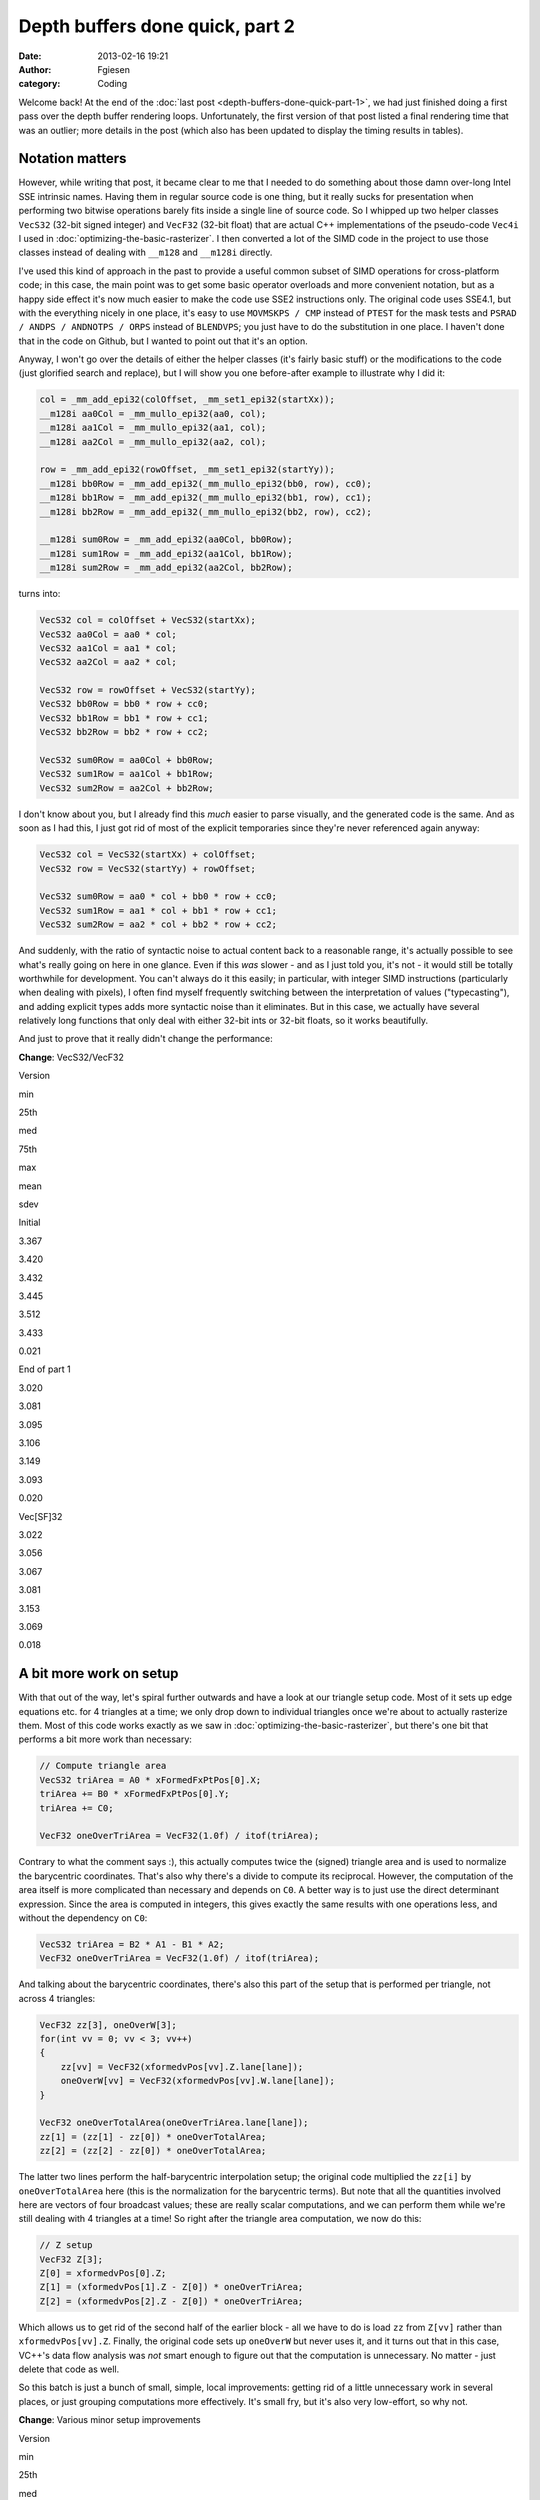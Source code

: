 Depth buffers done quick, part 2
################################
:date: 2013-02-16 19:21
:author: Fgiesen
:category: Coding

Welcome back! At the end of the :doc:`last post <depth-buffers-done-quick-part-1>`,
we had just finished doing a first pass over the depth buffer rendering
loops. Unfortunately, the first version of that post listed a final rendering
time that was an outlier; more details in the post (which also has been
updated to display the timing results in tables).

Notation matters
~~~~~~~~~~~~~~~~

However, while writing that post, it became clear to me that I needed to
do something about those damn over-long Intel SSE intrinsic names.
Having them in regular source code is one thing, but it really sucks for
presentation when performing two bitwise operations barely fits inside a
single line of source code. So I whipped up two helper classes
``VecS32`` (32-bit signed integer) and ``VecF32`` (32-bit float) that
are actual C++ implementations of the pseudo-code ``Vec4i`` I used in
:doc:`optimizing-the-basic-rasterizer`. I then converted a lot of the SIMD
code in the project to use those classes instead of dealing with
``__m128`` and ``__m128i`` directly.

I've used this kind of approach in the past to provide a useful common
subset of SIMD operations for cross-platform code; in this case, the
main point was to get some basic operator overloads and more convenient
notation, but as a happy side effect it's now much easier to make the
code use SSE2 instructions only. The original code uses SSE4.1, but with
the everything nicely in one place, it's easy to use ``MOVMSKPS / CMP``
instead of ``PTEST`` for the mask tests and
``PSRAD / ANDPS / ANDNOTPS / ORPS`` instead of ``BLENDVPS``; you just
have to do the substitution in one place. I haven't done that in the
code on Github, but I wanted to point out that it's an option.

Anyway, I won't go over the details of either the helper classes (it's
fairly basic stuff) or the modifications to the code (just glorified
search and replace), but I will show you one before-after example to
illustrate why I did it:

.. code-block:: c++

    col = _mm_add_epi32(colOffset, _mm_set1_epi32(startXx));
    __m128i aa0Col = _mm_mullo_epi32(aa0, col);
    __m128i aa1Col = _mm_mullo_epi32(aa1, col);
    __m128i aa2Col = _mm_mullo_epi32(aa2, col);

    row = _mm_add_epi32(rowOffset, _mm_set1_epi32(startYy));
    __m128i bb0Row = _mm_add_epi32(_mm_mullo_epi32(bb0, row), cc0);
    __m128i bb1Row = _mm_add_epi32(_mm_mullo_epi32(bb1, row), cc1);
    __m128i bb2Row = _mm_add_epi32(_mm_mullo_epi32(bb2, row), cc2);

    __m128i sum0Row = _mm_add_epi32(aa0Col, bb0Row);
    __m128i sum1Row = _mm_add_epi32(aa1Col, bb1Row);
    __m128i sum2Row = _mm_add_epi32(aa2Col, bb2Row);

turns into:

.. code-block:: c++

    VecS32 col = colOffset + VecS32(startXx);
    VecS32 aa0Col = aa0 * col;
    VecS32 aa1Col = aa1 * col;
    VecS32 aa2Col = aa2 * col;

    VecS32 row = rowOffset + VecS32(startYy);
    VecS32 bb0Row = bb0 * row + cc0;
    VecS32 bb1Row = bb1 * row + cc1;
    VecS32 bb2Row = bb2 * row + cc2;

    VecS32 sum0Row = aa0Col + bb0Row;
    VecS32 sum1Row = aa1Col + bb1Row;
    VecS32 sum2Row = aa2Col + bb2Row;

I don't know about you, but I already find this *much* easier to parse
visually, and the generated code is the same. And as soon as I had this,
I just got rid of most of the explicit temporaries since they're never
referenced again anyway:

.. code-block:: c++

    VecS32 col = VecS32(startXx) + colOffset;
    VecS32 row = VecS32(startYy) + rowOffset;

    VecS32 sum0Row = aa0 * col + bb0 * row + cc0;
    VecS32 sum1Row = aa1 * col + bb1 * row + cc1;
    VecS32 sum2Row = aa2 * col + bb2 * row + cc2;

And suddenly, with the ratio of syntactic noise to actual content back
to a reasonable range, it's actually possible to see what's really going
on here in one glance. Even if this *was* slower - and as I just told
you, it's not - it would still be totally worthwhile for development.
You can't always do it this easily; in particular, with integer SIMD
instructions (particularly when dealing with pixels), I often find
myself frequently switching between the interpretation of values
("typecasting"), and adding explicit types adds more syntactic noise
than it eliminates. But in this case, we actually have several
relatively long functions that only deal with either 32-bit ints or
32-bit floats, so it works beautifully.

And just to prove that it really didn't change the performance:

**Change**: VecS32/VecF32

.. raw:: html

   <table>

.. raw:: html

   <tr>

.. raw:: html

   <th>

Version

.. raw:: html

   </th>

.. raw:: html

   <th>

min

.. raw:: html

   </th>

.. raw:: html

   <th>

25th

.. raw:: html

   </th>

.. raw:: html

   <th>

med

.. raw:: html

   </th>

.. raw:: html

   <th>

75th

.. raw:: html

   </th>

.. raw:: html

   <th>

max

.. raw:: html

   </th>

.. raw:: html

   <th>

mean

.. raw:: html

   </th>

.. raw:: html

   <th>

sdev

.. raw:: html

   </th>

.. raw:: html

   </tr>

.. raw:: html

   <tr>

.. raw:: html

   <td>

Initial

.. raw:: html

   </td>

.. raw:: html

   <td>

3.367

.. raw:: html

   </td>

.. raw:: html

   <td>

3.420

.. raw:: html

   </td>

.. raw:: html

   <td>

3.432

.. raw:: html

   </td>

.. raw:: html

   <td>

3.445

.. raw:: html

   </td>

.. raw:: html

   <td>

3.512

.. raw:: html

   </td>

.. raw:: html

   <td>

3.433

.. raw:: html

   </td>

.. raw:: html

   <td>

0.021

.. raw:: html

   </td>

.. raw:: html

   </tr>

.. raw:: html

   <tr>

.. raw:: html

   <td>

End of part 1

.. raw:: html

   </td>

.. raw:: html

   <td>

3.020

.. raw:: html

   </td>

.. raw:: html

   <td>

3.081

.. raw:: html

   </td>

.. raw:: html

   <td>

3.095

.. raw:: html

   </td>

.. raw:: html

   <td>

3.106

.. raw:: html

   </td>

.. raw:: html

   <td>

3.149

.. raw:: html

   </td>

.. raw:: html

   <td>

3.093

.. raw:: html

   </td>

.. raw:: html

   <td>

0.020

.. raw:: html

   </td>

.. raw:: html

   </tr>

.. raw:: html

   <tr>

.. raw:: html

   <td>

Vec[SF]32

.. raw:: html

   </td>

.. raw:: html

   <td>

3.022

.. raw:: html

   </td>

.. raw:: html

   <td>

3.056

.. raw:: html

   </td>

.. raw:: html

   <td>

3.067

.. raw:: html

   </td>

.. raw:: html

   <td>

3.081

.. raw:: html

   </td>

.. raw:: html

   <td>

3.153

.. raw:: html

   </td>

.. raw:: html

   <td>

3.069

.. raw:: html

   </td>

.. raw:: html

   <td>

0.018

.. raw:: html

   </td>

.. raw:: html

   </tr>

.. raw:: html

   </table>

A bit more work on setup
~~~~~~~~~~~~~~~~~~~~~~~~

With that out of the way, let's spiral further outwards and have a look
at our triangle setup code. Most of it sets up edge equations etc. for 4
triangles at a time; we only drop down to individual triangles once
we're about to actually rasterize them. Most of this code works exactly
as we saw in :doc:`optimizing-the-basic-rasterizer`, but there's one bit
that performs a bit more work than necessary:

.. code-block:: c++

    // Compute triangle area
    VecS32 triArea = A0 * xFormedFxPtPos[0].X;
    triArea += B0 * xFormedFxPtPos[0].Y;
    triArea += C0;

    VecF32 oneOverTriArea = VecF32(1.0f) / itof(triArea);

Contrary to what the comment says :), this actually computes twice the
(signed) triangle area and is used to normalize the barycentric
coordinates. That's also why there's a divide to compute its reciprocal.
However, the computation of the area itself is more complicated than
necessary and depends on ``C0``. A better way is to just use the direct
determinant expression. Since the area is computed in integers, this
gives exactly the same results with one operations less, and without the
dependency on ``C0``:

.. code-block:: c++

    VecS32 triArea = B2 * A1 - B1 * A2;
    VecF32 oneOverTriArea = VecF32(1.0f) / itof(triArea);

And talking about the barycentric coordinates, there's also this part of
the setup that is performed per triangle, not across 4 triangles:

.. code-block:: c++

    VecF32 zz[3], oneOverW[3];
    for(int vv = 0; vv < 3; vv++)
    {
        zz[vv] = VecF32(xformedvPos[vv].Z.lane[lane]);
        oneOverW[vv] = VecF32(xformedvPos[vv].W.lane[lane]);
    }

    VecF32 oneOverTotalArea(oneOverTriArea.lane[lane]);
    zz[1] = (zz[1] - zz[0]) * oneOverTotalArea;
    zz[2] = (zz[2] - zz[0]) * oneOverTotalArea;

The latter two lines perform the half-barycentric interpolation setup;
the original code multiplied the ``zz[i]`` by ``oneOverTotalArea`` here
(this is the normalization for the barycentric terms). But note that all
the quantities involved here are vectors of four broadcast values; these
are really scalar computations, and we can perform them while we're
still dealing with 4 triangles at a time! So right after the triangle
area computation, we now do this:

.. code-block:: c++

    // Z setup
    VecF32 Z[3];
    Z[0] = xformedvPos[0].Z;
    Z[1] = (xformedvPos[1].Z - Z[0]) * oneOverTriArea;
    Z[2] = (xformedvPos[2].Z - Z[0]) * oneOverTriArea;

Which allows us to get rid of the second half of the earlier block - all
we have to do is load ``zz`` from ``Z[vv]`` rather than
``xformedvPos[vv].Z``. Finally, the original code sets up ``oneOverW``
but never uses it, and it turns out that in this case, VC++'s data flow
analysis was *not* smart enough to figure out that the computation is
unnecessary. No matter - just delete that code as well.

So this batch is just a bunch of small, simple, local improvements:
getting rid of a little unnecessary work in several places, or just
grouping computations more effectively. It's small fry, but it's also
very low-effort, so why not.

**Change**: Various minor setup improvements

.. raw:: html

   <table>

.. raw:: html

   <tr>

.. raw:: html

   <th>

Version

.. raw:: html

   </th>

.. raw:: html

   <th>

min

.. raw:: html

   </th>

.. raw:: html

   <th>

25th

.. raw:: html

   </th>

.. raw:: html

   <th>

med

.. raw:: html

   </th>

.. raw:: html

   <th>

75th

.. raw:: html

   </th>

.. raw:: html

   <th>

max

.. raw:: html

   </th>

.. raw:: html

   <th>

mean

.. raw:: html

   </th>

.. raw:: html

   <th>

sdev

.. raw:: html

   </th>

.. raw:: html

   </tr>

.. raw:: html

   <tr>

.. raw:: html

   <td>

Initial

.. raw:: html

   </td>

.. raw:: html

   <td>

3.367

.. raw:: html

   </td>

.. raw:: html

   <td>

3.420

.. raw:: html

   </td>

.. raw:: html

   <td>

3.432

.. raw:: html

   </td>

.. raw:: html

   <td>

3.445

.. raw:: html

   </td>

.. raw:: html

   <td>

3.512

.. raw:: html

   </td>

.. raw:: html

   <td>

3.433

.. raw:: html

   </td>

.. raw:: html

   <td>

0.021

.. raw:: html

   </td>

.. raw:: html

   </tr>

.. raw:: html

   <tr>

.. raw:: html

   <td>

End of part 1

.. raw:: html

   </td>

.. raw:: html

   <td>

3.020

.. raw:: html

   </td>

.. raw:: html

   <td>

3.081

.. raw:: html

   </td>

.. raw:: html

   <td>

3.095

.. raw:: html

   </td>

.. raw:: html

   <td>

3.106

.. raw:: html

   </td>

.. raw:: html

   <td>

3.149

.. raw:: html

   </td>

.. raw:: html

   <td>

3.093

.. raw:: html

   </td>

.. raw:: html

   <td>

0.020

.. raw:: html

   </td>

.. raw:: html

   </tr>

.. raw:: html

   <tr>

.. raw:: html

   <td>

Vec[SF]32

.. raw:: html

   </td>

.. raw:: html

   <td>

3.022

.. raw:: html

   </td>

.. raw:: html

   <td>

3.056

.. raw:: html

   </td>

.. raw:: html

   <td>

3.067

.. raw:: html

   </td>

.. raw:: html

   <td>

3.081

.. raw:: html

   </td>

.. raw:: html

   <td>

3.153

.. raw:: html

   </td>

.. raw:: html

   <td>

3.069

.. raw:: html

   </td>

.. raw:: html

   <td>

0.018

.. raw:: html

   </td>

.. raw:: html

   </tr>

.. raw:: html

   <tr>

.. raw:: html

   <td>

Setup cleanups

.. raw:: html

   </td>

.. raw:: html

   <td>

2.977

.. raw:: html

   </td>

.. raw:: html

   <td>

3.032

.. raw:: html

   </td>

.. raw:: html

   <td>

3.046

.. raw:: html

   </td>

.. raw:: html

   <td>

3.058

.. raw:: html

   </td>

.. raw:: html

   <td>

3.101

.. raw:: html

   </td>

.. raw:: html

   <td>

3.045

.. raw:: html

   </td>

.. raw:: html

   <td>

0.020

.. raw:: html

   </td>

.. raw:: html

   </tr>

.. raw:: html

   </table>

As said, it's minor, but a small win nonetheless.

Garbage in the bins
~~~~~~~~~~~~~~~~~~~

When I was originally performing the experiments that led to this
series, I discovered something funny when I had the code at roughly this
stage: occasionally, I would get triangles that had ``endXx < startXx``
(or ``endYy < startYy``). I only noticed this because I changed the loop
in a way that should have been equivalent, but turned out not to be: I
was computing ``endXx - startXx`` as an unsigned integer, and it wrapped
around, causing the code to start stomping over memory and eventually
crash. At the time, I just made note to investigate this later and just
added an ``if`` to detect the case early for the time being, but when I
later came back to figure out what was going on, the explanation turned
out to be quite interesting.

So, where do these triangles with empty bounding boxes come from? The
actual per-triangle assignments

.. code-block:: c++

    int startXx = startX.lane[lane];
    int endXx   = endX.lane[lane];

just get their values from these vectors:

.. code-block:: c++

    // Use bounding box traversal strategy to determine which
    // pixels to rasterize 
    VecS32 startX = vmax(
        vmin(
            vmin(xFormedFxPtPos[0].X, xFormedFxPtPos[1].X),
            xFormedFxPtPos[2].X), VecS32(tileStartX))
        & VecS32(~1);
    VecS32 endX = vmin(
        vmax(
            vmax(xFormedFxPtPos[0].X, xFormedFxPtPos[1].X),
            xFormedFxPtPos[2].X) + VecS32(1), VecS32(tileEndX));

Horrible line-breaking aside (I just need to switch to a wider layout),
this is fairly straightforward: ``startX`` is determined as the minimum
of all vertex X coordinates, then clipped against the left tile boundary
and finally rounded down to be a multiple of 2 (to align with the 2x2
tiling grid). Similarly, ``endX`` is the maximum of vertex X
coordinates, clipped against the right boundary of the tile. Since we
use an inclusive fill convention but exclusive loop bounds on the right
side (the test is for ``< endXx`` not ``<= endXx``), there's an extra +1
in there.

Other than the clip to the tile bounds, this really just computes an
axis-aligned bounding rectangle for the triangle and then potentially
makes it a little bigger. So really, the only way to get
``endXx < startXx`` from this is for the triangle to have an empty
intersection with the active tile's bounding box. But if that's the
case, why was the triangle added to the bin for this tile to begin with?
Time to look at the binner code.

The relevant piece of code is
`here <https://github.com/rygorous/intel_occlusion_cull/blob/2d1282e5/SoftwareOcclusionCulling/TransformedMeshSSE.cpp#L127>`__.
The bounding box determination for the whole triangle looks as follows:

.. code-block:: c++

    VecS32 vStartX = vmax(
        vmin(
            vmin(xFormedFxPtPos[0].X, xFormedFxPtPos[1].X), 
            xFormedFxPtPos[2].X), VecS32(0));
    VecS32 vEndX   = vmin(
        vmax(
            vmax(xFormedFxPtPos[0].X, xFormedFxPtPos[1].X),
            xFormedFxPtPos[2].X) + VecS32(1), VecS32(SCREENW));

Okay, that's basically the same we saw before, only we're clipping
against the screen bounds not the tile bounds. And the same happens with
Y. Nothing to see here so far, move along. But then, what does the code
do with these bounds? Let's have a look:

.. code-block:: c++

    // Convert bounding box in terms of pixels to bounding box
    // in terms of tiles
    int startX = max(vStartX.lane[i]/TILE_WIDTH_IN_PIXELS, 0);
    int endX   = min(vEndX.lane[i]/TILE_WIDTH_IN_PIXELS,
                     SCREENW_IN_TILES-1);

    int startY = max(vStartY.lane[i]/TILE_HEIGHT_IN_PIXELS, 0);
    int endY   = min(vEndY.lane[i]/TILE_HEIGHT_IN_PIXELS,
                     SCREENH_IN_TILES-1);

    // Add triangle to the tiles or bins that the bounding box covers
    int row, col;
    for(row = startY; row <= endY; row++)
    {
        int offset1 = YOFFSET1_MT * row;
        int offset2 = YOFFSET2_MT * row;
        for(col = startX; col <= endX; col++)
        {
            // ...
        }
    }

And in this loop, the triangles get added to the corresponding bins. So
the bug must be somewhere in here. Can you figure out what's going on?

Okay, I'll spill. The problem is triangles that are completely outside
the top or left screen edges, but not too far outside, and it's caused
by the division at the top. Being regular C division, it's truncating -
that is, it always rounds towards zero (Note: In C99/C++11, it's
actually defined that way; C89 and C++98 leave it up to the compiler,
but on x86 all compilers I'm aware of use truncation, since that's what
the hardware does). Say that our tiles measure 100x100 pixels (they
don't, but that doesn't matter here). What happens if we get a triangle
whose bounding box goes from, say, ``minX=-75`` to ``maxX=-38``? First,
we compute ``vStartX`` to be 0 in that lane (``vStartX`` is clipped
against the left edge) and ``vEndX`` as -37 (it gets incremented by 1,
but not clipped). This looks weird, but is completely fine - that's an
empty rectangle. However, in the computation of ``startX`` and ``endX``,
we divide both these values by 100, and get zero both times. And since
the tile start and end coordinates are inclusive not exclusive (look at
the loop conditions!), this is *not* fine - the leftmost column of tiles
goes from x=0 to x=99 (inclusive), and our triangle doesn't overlap
that! Which is why we then get an empty bounding box in the actual
rasterizer.

There's two ways to fix this problem. The first is to use "floor
division", i.e. division that always rounds down, no matter the sign.
This will again generate an empty rectangle in this case, and everything
works fine. However, C/C++ don't have a floor division operator, so this
is somewhat awkward to express in code, and I went for the simpler
option: just check whether the bounding rectangle is empty before we
even do the divide.

.. code-block:: c++

    if(vEndX.lane[i] < vStartX.lane[i] ||
       vEndY.lane[i] < vStartY.lane[i]) continue;

And there's another problem with the code as-is: There's an off-by-one
error. Suppose we have a triangle with ``maxX=99``. Then we'll compute
``vEndX`` as 100 and end up inserting the triangle into the bin for
x=100 to x=199, which again it doesn't overlap. The solution is simple:
stop adding 1 to ``vEndX`` and clamp it to ``SCREENW - 1`` instead of
``SCREENW``! And with these two issues fixed, we now have a binner that
really only bins triangles into tiles intersected by their bounding
boxes. Which, in a nice turn of events, also means that our depth
rasterizer sees slightly fewer triangles! Does it help?

**Change**: Fix a few binning bugs

.. raw:: html

   <table>

.. raw:: html

   <tr>

.. raw:: html

   <th>

Version

.. raw:: html

   </th>

.. raw:: html

   <th>

min

.. raw:: html

   </th>

.. raw:: html

   <th>

25th

.. raw:: html

   </th>

.. raw:: html

   <th>

med

.. raw:: html

   </th>

.. raw:: html

   <th>

75th

.. raw:: html

   </th>

.. raw:: html

   <th>

max

.. raw:: html

   </th>

.. raw:: html

   <th>

mean

.. raw:: html

   </th>

.. raw:: html

   <th>

sdev

.. raw:: html

   </th>

.. raw:: html

   </tr>

.. raw:: html

   <tr>

.. raw:: html

   <td>

Initial

.. raw:: html

   </td>

.. raw:: html

   <td>

3.367

.. raw:: html

   </td>

.. raw:: html

   <td>

3.420

.. raw:: html

   </td>

.. raw:: html

   <td>

3.432

.. raw:: html

   </td>

.. raw:: html

   <td>

3.445

.. raw:: html

   </td>

.. raw:: html

   <td>

3.512

.. raw:: html

   </td>

.. raw:: html

   <td>

3.433

.. raw:: html

   </td>

.. raw:: html

   <td>

0.021

.. raw:: html

   </td>

.. raw:: html

   </tr>

.. raw:: html

   <tr>

.. raw:: html

   <td>

End of part 1

.. raw:: html

   </td>

.. raw:: html

   <td>

3.020

.. raw:: html

   </td>

.. raw:: html

   <td>

3.081

.. raw:: html

   </td>

.. raw:: html

   <td>

3.095

.. raw:: html

   </td>

.. raw:: html

   <td>

3.106

.. raw:: html

   </td>

.. raw:: html

   <td>

3.149

.. raw:: html

   </td>

.. raw:: html

   <td>

3.093

.. raw:: html

   </td>

.. raw:: html

   <td>

0.020

.. raw:: html

   </td>

.. raw:: html

   </tr>

.. raw:: html

   <tr>

.. raw:: html

   <td>

Vec[SF]32

.. raw:: html

   </td>

.. raw:: html

   <td>

3.022

.. raw:: html

   </td>

.. raw:: html

   <td>

3.056

.. raw:: html

   </td>

.. raw:: html

   <td>

3.067

.. raw:: html

   </td>

.. raw:: html

   <td>

3.081

.. raw:: html

   </td>

.. raw:: html

   <td>

3.153

.. raw:: html

   </td>

.. raw:: html

   <td>

3.069

.. raw:: html

   </td>

.. raw:: html

   <td>

0.018

.. raw:: html

   </td>

.. raw:: html

   </tr>

.. raw:: html

   <tr>

.. raw:: html

   <td>

Setup cleanups

.. raw:: html

   </td>

.. raw:: html

   <td>

2.977

.. raw:: html

   </td>

.. raw:: html

   <td>

3.032

.. raw:: html

   </td>

.. raw:: html

   <td>

3.046

.. raw:: html

   </td>

.. raw:: html

   <td>

3.058

.. raw:: html

   </td>

.. raw:: html

   <td>

3.101

.. raw:: html

   </td>

.. raw:: html

   <td>

3.045

.. raw:: html

   </td>

.. raw:: html

   <td>

0.020

.. raw:: html

   </td>

.. raw:: html

   </tr>

.. raw:: html

   <tr>

.. raw:: html

   <td>

Binning fixes

.. raw:: html

   </td>

.. raw:: html

   <td>

2.972

.. raw:: html

   </td>

.. raw:: html

   <td>

3.008

.. raw:: html

   </td>

.. raw:: html

   <td>

3.022

.. raw:: html

   </td>

.. raw:: html

   <td>

3.035

.. raw:: html

   </td>

.. raw:: html

   <td>

3.079

.. raw:: html

   </td>

.. raw:: html

   <td>

3.022

.. raw:: html

   </td>

.. raw:: html

   <td>

0.020

.. raw:: html

   </td>

.. raw:: html

   </tr>

.. raw:: html

   </table>

Not a big improvement, but then again, this wasn't even for performance,
it was just a regular bug fix! Always nice when they pay off this way.

One more setup tweak
~~~~~~~~~~~~~~~~~~~~

With that out of the way, there's one bit of unnecessary work left in
our triangle setup: If you look at the `current triangle setup code`_,
you'll notice that we convert all four of X, Y, Z and W to integer
(fixed-point), but we only actually look at the integer versions for X
and Y. So we can stop converting Z and W. I also renamed the variables
to have shorter names, simply to make the code more readable. So this
change ends up affecting lots of lines, but the details are trivial, so
I'm just going to give you the results:

**Change**: Don't convert Z/W to fixed point

.. raw:: html

   <table>

.. raw:: html

   <tr>

.. raw:: html

   <th>

Version

.. raw:: html

   </th>

.. raw:: html

   <th>

min

.. raw:: html

   </th>

.. raw:: html

   <th>

25th

.. raw:: html

   </th>

.. raw:: html

   <th>

med

.. raw:: html

   </th>

.. raw:: html

   <th>

75th

.. raw:: html

   </th>

.. raw:: html

   <th>

max

.. raw:: html

   </th>

.. raw:: html

   <th>

mean

.. raw:: html

   </th>

.. raw:: html

   <th>

sdev

.. raw:: html

   </th>

.. raw:: html

   </tr>

.. raw:: html

   <tr>

.. raw:: html

   <td>

Initial

.. raw:: html

   </td>

.. raw:: html

   <td>

3.367

.. raw:: html

   </td>

.. raw:: html

   <td>

3.420

.. raw:: html

   </td>

.. raw:: html

   <td>

3.432

.. raw:: html

   </td>

.. raw:: html

   <td>

3.445

.. raw:: html

   </td>

.. raw:: html

   <td>

3.512

.. raw:: html

   </td>

.. raw:: html

   <td>

3.433

.. raw:: html

   </td>

.. raw:: html

   <td>

0.021

.. raw:: html

   </td>

.. raw:: html

   </tr>

.. raw:: html

   <tr>

.. raw:: html

   <td>

End of part 1

.. raw:: html

   </td>

.. raw:: html

   <td>

3.020

.. raw:: html

   </td>

.. raw:: html

   <td>

3.081

.. raw:: html

   </td>

.. raw:: html

   <td>

3.095

.. raw:: html

   </td>

.. raw:: html

   <td>

3.106

.. raw:: html

   </td>

.. raw:: html

   <td>

3.149

.. raw:: html

   </td>

.. raw:: html

   <td>

3.093

.. raw:: html

   </td>

.. raw:: html

   <td>

0.020

.. raw:: html

   </td>

.. raw:: html

   </tr>

.. raw:: html

   <tr>

.. raw:: html

   <td>

Vec[SF]32

.. raw:: html

   </td>

.. raw:: html

   <td>

3.022

.. raw:: html

   </td>

.. raw:: html

   <td>

3.056

.. raw:: html

   </td>

.. raw:: html

   <td>

3.067

.. raw:: html

   </td>

.. raw:: html

   <td>

3.081

.. raw:: html

   </td>

.. raw:: html

   <td>

3.153

.. raw:: html

   </td>

.. raw:: html

   <td>

3.069

.. raw:: html

   </td>

.. raw:: html

   <td>

0.018

.. raw:: html

   </td>

.. raw:: html

   </tr>

.. raw:: html

   <tr>

.. raw:: html

   <td>

Setup cleanups

.. raw:: html

   </td>

.. raw:: html

   <td>

2.977

.. raw:: html

   </td>

.. raw:: html

   <td>

3.032

.. raw:: html

   </td>

.. raw:: html

   <td>

3.046

.. raw:: html

   </td>

.. raw:: html

   <td>

3.058

.. raw:: html

   </td>

.. raw:: html

   <td>

3.101

.. raw:: html

   </td>

.. raw:: html

   <td>

3.045

.. raw:: html

   </td>

.. raw:: html

   <td>

0.020

.. raw:: html

   </td>

.. raw:: html

   </tr>

.. raw:: html

   <tr>

.. raw:: html

   <td>

Binning fixes

.. raw:: html

   </td>

.. raw:: html

   <td>

2.972

.. raw:: html

   </td>

.. raw:: html

   <td>

3.008

.. raw:: html

   </td>

.. raw:: html

   <td>

3.022

.. raw:: html

   </td>

.. raw:: html

   <td>

3.035

.. raw:: html

   </td>

.. raw:: html

   <td>

3.079

.. raw:: html

   </td>

.. raw:: html

   <td>

3.022

.. raw:: html

   </td>

.. raw:: html

   <td>

0.020

.. raw:: html

   </td>

.. raw:: html

   </tr>

.. raw:: html

   <tr>

.. raw:: html

   <td>

No fixed-pt. Z/W

.. raw:: html

   </td>

.. raw:: html

   <td>

2.958

.. raw:: html

   </td>

.. raw:: html

   <td>

2.985

.. raw:: html

   </td>

.. raw:: html

   <td>

2.991

.. raw:: html

   </td>

.. raw:: html

   <td>

2.999

.. raw:: html

   </td>

.. raw:: html

   <td>

3.048

.. raw:: html

   </td>

.. raw:: html

   <td>

2.992

.. raw:: html

   </td>

.. raw:: html

   <td>

0.012

.. raw:: html

   </td>

.. raw:: html

   </tr>

.. raw:: html

   </table>

And with that, we are - finally! - down about 0.1ms from where we ended
the previous post.

Time to profile
~~~~~~~~~~~~~~~

Evidently, progress is slowing down. This is entirely expected; we're
running out of easy targets. But while we've been starting intensely at
code, we haven't really done any more in-depth profiling than just
looking at overall timings in quite a while. Time to bring out VTune
again and check if the situation's changed since our last detailed
profiling run, way back at the start of :doc:`frustum-culling-turning-the-crank`.

Here's the results:

|Rasterization hot spots|

Unlike our previous profiling runs, there's really no smoking guns here.
At a CPI rate of 0.459 (so we're averaging about 2.18 instructions
executed per cycle over the whole function!) we're doing pretty well: in
"Frustum culling: turning the crank", we were still at 0.588 clocks per
instruction. There's a lot of L1 and L2 cache line replacements (i.e.
cache lines getting cycled in and out), but that is to be expected - at
320x90 pixels times one float each, our tiles come out at about 112kb,
which is larger than our L1 data cache and takes up a significant amount
of the L2 cache for each core. But for all that, we don't seem to be
terribly bottlenecked by it; if we were seriously harmed by cache
effects, we wouldn't be running nearly as fast as we do.

Pretty much the only thing we do see is that we seem to be getting a lot
of branch mispredictions. Now, if you were to drill into them, you would
notice that most of these related to the row/column loops, so they're
purely a function of the triangle size. However, we do still perform the
early-out check for each quad. With the initial version of the code,
that's a slight win (I checked, even though I didn't bother telling you
about it), but that a version of the code that had more code in the
inner loop, and of course the test itself has some execution cost too.
Is it still worthwhile? Let's try removing it.

**Change**: Remove "quad not covered" early-out

.. raw:: html

   <table>

.. raw:: html

   <tr>

.. raw:: html

   <th>

Version

.. raw:: html

   </th>

.. raw:: html

   <th>

min

.. raw:: html

   </th>

.. raw:: html

   <th>

25th

.. raw:: html

   </th>

.. raw:: html

   <th>

med

.. raw:: html

   </th>

.. raw:: html

   <th>

75th

.. raw:: html

   </th>

.. raw:: html

   <th>

max

.. raw:: html

   </th>

.. raw:: html

   <th>

mean

.. raw:: html

   </th>

.. raw:: html

   <th>

sdev

.. raw:: html

   </th>

.. raw:: html

   </tr>

.. raw:: html

   <tr>

.. raw:: html

   <td>

Initial

.. raw:: html

   </td>

.. raw:: html

   <td>

3.367

.. raw:: html

   </td>

.. raw:: html

   <td>

3.420

.. raw:: html

   </td>

.. raw:: html

   <td>

3.432

.. raw:: html

   </td>

.. raw:: html

   <td>

3.445

.. raw:: html

   </td>

.. raw:: html

   <td>

3.512

.. raw:: html

   </td>

.. raw:: html

   <td>

3.433

.. raw:: html

   </td>

.. raw:: html

   <td>

0.021

.. raw:: html

   </td>

.. raw:: html

   </tr>

.. raw:: html

   <tr>

.. raw:: html

   <td>

End of part 1

.. raw:: html

   </td>

.. raw:: html

   <td>

3.020

.. raw:: html

   </td>

.. raw:: html

   <td>

3.081

.. raw:: html

   </td>

.. raw:: html

   <td>

3.095

.. raw:: html

   </td>

.. raw:: html

   <td>

3.106

.. raw:: html

   </td>

.. raw:: html

   <td>

3.149

.. raw:: html

   </td>

.. raw:: html

   <td>

3.093

.. raw:: html

   </td>

.. raw:: html

   <td>

0.020

.. raw:: html

   </td>

.. raw:: html

   </tr>

.. raw:: html

   <tr>

.. raw:: html

   <td>

Vec[SF]32

.. raw:: html

   </td>

.. raw:: html

   <td>

3.022

.. raw:: html

   </td>

.. raw:: html

   <td>

3.056

.. raw:: html

   </td>

.. raw:: html

   <td>

3.067

.. raw:: html

   </td>

.. raw:: html

   <td>

3.081

.. raw:: html

   </td>

.. raw:: html

   <td>

3.153

.. raw:: html

   </td>

.. raw:: html

   <td>

3.069

.. raw:: html

   </td>

.. raw:: html

   <td>

0.018

.. raw:: html

   </td>

.. raw:: html

   </tr>

.. raw:: html

   <tr>

.. raw:: html

   <td>

Setup cleanups

.. raw:: html

   </td>

.. raw:: html

   <td>

2.977

.. raw:: html

   </td>

.. raw:: html

   <td>

3.032

.. raw:: html

   </td>

.. raw:: html

   <td>

3.046

.. raw:: html

   </td>

.. raw:: html

   <td>

3.058

.. raw:: html

   </td>

.. raw:: html

   <td>

3.101

.. raw:: html

   </td>

.. raw:: html

   <td>

3.045

.. raw:: html

   </td>

.. raw:: html

   <td>

0.020

.. raw:: html

   </td>

.. raw:: html

   </tr>

.. raw:: html

   <tr>

.. raw:: html

   <td>

Binning fixes

.. raw:: html

   </td>

.. raw:: html

   <td>

2.972

.. raw:: html

   </td>

.. raw:: html

   <td>

3.008

.. raw:: html

   </td>

.. raw:: html

   <td>

3.022

.. raw:: html

   </td>

.. raw:: html

   <td>

3.035

.. raw:: html

   </td>

.. raw:: html

   <td>

3.079

.. raw:: html

   </td>

.. raw:: html

   <td>

3.022

.. raw:: html

   </td>

.. raw:: html

   <td>

0.020

.. raw:: html

   </td>

.. raw:: html

   </tr>

.. raw:: html

   <tr>

.. raw:: html

   <td>

No fixed-pt. Z/W

.. raw:: html

   </td>

.. raw:: html

   <td>

2.958

.. raw:: html

   </td>

.. raw:: html

   <td>

2.985

.. raw:: html

   </td>

.. raw:: html

   <td>

2.991

.. raw:: html

   </td>

.. raw:: html

   <td>

2.999

.. raw:: html

   </td>

.. raw:: html

   <td>

3.048

.. raw:: html

   </td>

.. raw:: html

   <td>

2.992

.. raw:: html

   </td>

.. raw:: html

   <td>

0.012

.. raw:: html

   </td>

.. raw:: html

   </tr>

.. raw:: html

   <tr>

.. raw:: html

   <td>

No quad early-out

.. raw:: html

   </td>

.. raw:: html

   <td>

2.778

.. raw:: html

   </td>

.. raw:: html

   <td>

2.809

.. raw:: html

   </td>

.. raw:: html

   <td>

2.826

.. raw:: html

   </td>

.. raw:: html

   <td>

2.842

.. raw:: html

   </td>

.. raw:: html

   <td>

2.908

.. raw:: html

   </td>

.. raw:: html

   <td>

2.827

.. raw:: html

   </td>

.. raw:: html

   <td>

0.025

.. raw:: html

   </td>

.. raw:: html

   </tr>

.. raw:: html

   </table>

And just like that, another 0.17ms evaporate. I could do this all day.
Let's run the profiler again just to see what changed:

|Rasterizer hotspots without early-out|

Yes, branch mispredicts are down by about half, and cycles spent by
about 10%. And we weren't even that badly bottlenecked on branches to
begin with, at least according to VTune! Just goes to show - CPUs really
do like their code straight-line.

Bonus: per-pixel increments
~~~~~~~~~~~~~~~~~~~~~~~~~~~

There's a few more minor modifications in the most recent set of changes
that I won't bother talking about, but there's one more that I want to
mention, and that several comments brought up last time: stepping the
interpolated depth from pixel to pixel rather than recomputing it from
the barycentric coordinates every time. I wanted to do this one last,
because unlike our other changes, this one does change the resulting
depth buffer noticeably. It's not a huge difference, but changing the
results is something I've intentionally avoided doing so far, so I
wanted to do this change towards the end of the depth rasterizer
modifications so it's easier to "opt out" from.

That said, the change itself is really easy to make now: only do our
current computation

.. code-block:: c++

    VecF32 depth = zz[0] + itof(beta) * zz[1] + itof(gama) * zz[2];

once per line, and update ``depth`` incrementally per pixel (note that
doing this properly requires changing the code a little bit, because the
original code overwrites ``depth`` with the value we store to the depth
buffer, but that's easily changed):

.. code-block:: c++

    depth += zx;

just like the edge equations themselves, where ``zx`` can be computed at
setup time as

.. code-block:: c++

    VecF32 zx = itof(aa1Inc) * zz[1] + itof(aa2Inc) * zz[2];

It should be easy to see why this produces the same results in exact
arithmetic; but of course, in reality, there's floating-point round-off
error introduced in the computation of ``zx`` and by the repeated
additions, so it's not quite exact. That said, for our purposes
(computing a depth buffer for occlusion culling), it's probably fine.
This gets rid of a lot of instructions in the loop, so it should come as
no surprise that it's faster, but let's see by how much:

**Change**: Per-pixel depth increments

.. raw:: html

   <table>

.. raw:: html

   <tr>

.. raw:: html

   <th>

Version

.. raw:: html

   </th>

.. raw:: html

   <th>

min

.. raw:: html

   </th>

.. raw:: html

   <th>

25th

.. raw:: html

   </th>

.. raw:: html

   <th>

med

.. raw:: html

   </th>

.. raw:: html

   <th>

75th

.. raw:: html

   </th>

.. raw:: html

   <th>

max

.. raw:: html

   </th>

.. raw:: html

   <th>

mean

.. raw:: html

   </th>

.. raw:: html

   <th>

sdev

.. raw:: html

   </th>

.. raw:: html

   </tr>

.. raw:: html

   <tr>

.. raw:: html

   <td>

Initial

.. raw:: html

   </td>

.. raw:: html

   <td>

3.367

.. raw:: html

   </td>

.. raw:: html

   <td>

3.420

.. raw:: html

   </td>

.. raw:: html

   <td>

3.432

.. raw:: html

   </td>

.. raw:: html

   <td>

3.445

.. raw:: html

   </td>

.. raw:: html

   <td>

3.512

.. raw:: html

   </td>

.. raw:: html

   <td>

3.433

.. raw:: html

   </td>

.. raw:: html

   <td>

0.021

.. raw:: html

   </td>

.. raw:: html

   </tr>

.. raw:: html

   <tr>

.. raw:: html

   <td>

End of part 1

.. raw:: html

   </td>

.. raw:: html

   <td>

3.020

.. raw:: html

   </td>

.. raw:: html

   <td>

3.081

.. raw:: html

   </td>

.. raw:: html

   <td>

3.095

.. raw:: html

   </td>

.. raw:: html

   <td>

3.106

.. raw:: html

   </td>

.. raw:: html

   <td>

3.149

.. raw:: html

   </td>

.. raw:: html

   <td>

3.093

.. raw:: html

   </td>

.. raw:: html

   <td>

0.020

.. raw:: html

   </td>

.. raw:: html

   </tr>

.. raw:: html

   <tr>

.. raw:: html

   <td>

Vec[SF]32

.. raw:: html

   </td>

.. raw:: html

   <td>

3.022

.. raw:: html

   </td>

.. raw:: html

   <td>

3.056

.. raw:: html

   </td>

.. raw:: html

   <td>

3.067

.. raw:: html

   </td>

.. raw:: html

   <td>

3.081

.. raw:: html

   </td>

.. raw:: html

   <td>

3.153

.. raw:: html

   </td>

.. raw:: html

   <td>

3.069

.. raw:: html

   </td>

.. raw:: html

   <td>

0.018

.. raw:: html

   </td>

.. raw:: html

   </tr>

.. raw:: html

   <tr>

.. raw:: html

   <td>

Setup cleanups

.. raw:: html

   </td>

.. raw:: html

   <td>

2.977

.. raw:: html

   </td>

.. raw:: html

   <td>

3.032

.. raw:: html

   </td>

.. raw:: html

   <td>

3.046

.. raw:: html

   </td>

.. raw:: html

   <td>

3.058

.. raw:: html

   </td>

.. raw:: html

   <td>

3.101

.. raw:: html

   </td>

.. raw:: html

   <td>

3.045

.. raw:: html

   </td>

.. raw:: html

   <td>

0.020

.. raw:: html

   </td>

.. raw:: html

   </tr>

.. raw:: html

   <tr>

.. raw:: html

   <td>

Binning fixes

.. raw:: html

   </td>

.. raw:: html

   <td>

2.972

.. raw:: html

   </td>

.. raw:: html

   <td>

3.008

.. raw:: html

   </td>

.. raw:: html

   <td>

3.022

.. raw:: html

   </td>

.. raw:: html

   <td>

3.035

.. raw:: html

   </td>

.. raw:: html

   <td>

3.079

.. raw:: html

   </td>

.. raw:: html

   <td>

3.022

.. raw:: html

   </td>

.. raw:: html

   <td>

0.020

.. raw:: html

   </td>

.. raw:: html

   </tr>

.. raw:: html

   <tr>

.. raw:: html

   <td>

No fixed-pt. Z/W

.. raw:: html

   </td>

.. raw:: html

   <td>

2.958

.. raw:: html

   </td>

.. raw:: html

   <td>

2.985

.. raw:: html

   </td>

.. raw:: html

   <td>

2.991

.. raw:: html

   </td>

.. raw:: html

   <td>

2.999

.. raw:: html

   </td>

.. raw:: html

   <td>

3.048

.. raw:: html

   </td>

.. raw:: html

   <td>

2.992

.. raw:: html

   </td>

.. raw:: html

   <td>

0.012

.. raw:: html

   </td>

.. raw:: html

   </tr>

.. raw:: html

   <tr>

.. raw:: html

   <td>

No quad early-out

.. raw:: html

   </td>

.. raw:: html

   <td>

2.778

.. raw:: html

   </td>

.. raw:: html

   <td>

2.809

.. raw:: html

   </td>

.. raw:: html

   <td>

2.826

.. raw:: html

   </td>

.. raw:: html

   <td>

2.842

.. raw:: html

   </td>

.. raw:: html

   <td>

2.908

.. raw:: html

   </td>

.. raw:: html

   <td>

2.827

.. raw:: html

   </td>

.. raw:: html

   <td>

0.025

.. raw:: html

   </td>

.. raw:: html

   </tr>

.. raw:: html

   <tr>

.. raw:: html

   <td>

Incremental depth

.. raw:: html

   </td>

.. raw:: html

   <td>

2.676

.. raw:: html

   </td>

.. raw:: html

   <td>

2.699

.. raw:: html

   </td>

.. raw:: html

   <td>

2.709

.. raw:: html

   </td>

.. raw:: html

   <td>

2.721

.. raw:: html

   </td>

.. raw:: html

   <td>

2.760

.. raw:: html

   </td>

.. raw:: html

   <td>

2.711

.. raw:: html

   </td>

.. raw:: html

   <td>

0.016

.. raw:: html

   </td>

.. raw:: html

   </tr>

.. raw:: html

   </table>

Down by about another 0.1ms per frame - which might be less than you
expected considering how many instructions we just got rid of. What can
I say - we're starting to bump into other issues again.

Now, there's more things we could try (isn't there always?), but I think
with five in-depth posts on rasterization and a 21% reduction in median
run-time on what already started out as fairly optimized code, it's time
to close this chapter and start looking at other things. Which I will do
in the next post. Until then, code for the new batch of changes is, as
always, on `Github`_.

.. _current triangle setup code: https://github.com/rygorous/intel_occlusion_cull/blob/db909a37/SoftwareOcclusionCulling/DepthBufferRasterizerSSEMT.cpp#L294
.. _Github: https://github.com/rygorous/intel_occlusion_cull/tree/blog

.. |Rasterization hot spots| image:: images/hotspots_rast.png
   :target: images/hotspots_rast.png
.. |Rasterizer hotspots without early-out| image:: images/hotspots_rast2.png
   :target: images/hotspots_rast2.png
